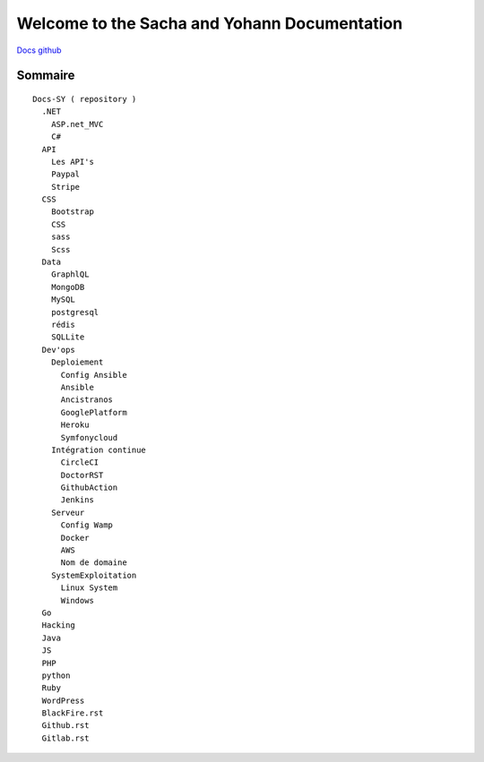 Welcome to the Sacha and Yohann Documentation
=====================

`Docs github`_

Sommaire
-------------------
::

  Docs-SY ( repository )
    .NET
      ASP.net_MVC
      C#
    API
      Les API's
      Paypal
      Stripe
    CSS
      Bootstrap
      CSS
      sass
      Scss
    Data
      GraphlQL
      MongoDB
      MySQL
      postgresql
      rédis
      SQLLite
    Dev'ops
      Deploiement
        Config Ansible
        Ansible
        Ancistranos
        GooglePlatform
        Heroku
        Symfonycloud
      Intégration continue
        CircleCI
        DoctorRST
        GithubAction
        Jenkins
      Serveur
        Config Wamp
        Docker
        AWS
        Nom de domaine
      SystemExploitation
        Linux System
        Windows
    Go
    Hacking
    Java
    JS
    PHP
    python
    Ruby
    WordPress
    BlackFire.rst
    Github.rst
    Gitlab.rst

.. _`Docs github`: https://github.com/Yohann76/docs-SY
